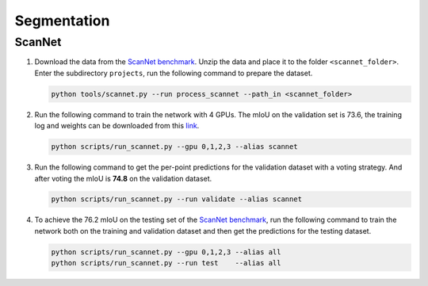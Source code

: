 Segmentation
===========================


ScanNet
---------------------------


#. Download the data from the
   `ScanNet benchmark <http://kaldir.vc.in.tum.de/scannet_benchmark/>`_.
   Unzip the data and place it to the folder ``<scannet_folder>``.
   Enter the subdirectory ``projects``, run the following command
   to prepare the dataset.

   .. code-block:: none

      python tools/scannet.py --run process_scannet --path_in <scannet_folder>


#. Run the following command to train the network with 4 GPUs. The mIoU on the
   validation set is 73.6, the training log and weights can be downloaded from
   this `link <https://1drv.ms/u/s!Ago-xIr0OR2-cH_ZcJj2G8G9Naw?e=RhGMOt>`_.

   .. code-block:: none

      python scripts/run_scannet.py --gpu 0,1,2,3 --alias scannet  


#. Run the following command to get the per-point predictions for the validation
   dataset with a voting strategy. And after voting the mIoU is **74.8** on the 
   validation dataset.

   .. code-block:: none

      python scripts/run_scannet.py --run validate --alias scannet


#. To achieve the 76.2 mIoU on the testing set of the 
   `ScanNet benchmark <http://kaldir.vc.in.tum.de/scannet_benchmark>`_,
   run the following command to train the network both on the training and
   validation dataset and then get the predictions for the testing dataset.

   .. code-block:: none

      python scripts/run_scannet.py --gpu 0,1,2,3 --alias all  
      python scripts/run_scannet.py --run test    --alias all
